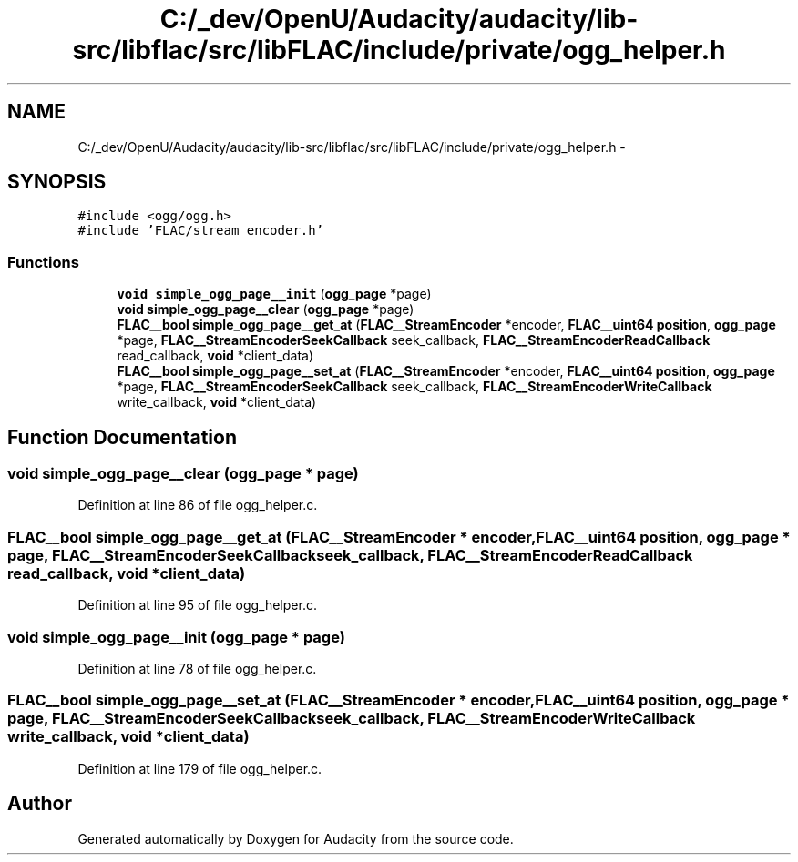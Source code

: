 .TH "C:/_dev/OpenU/Audacity/audacity/lib-src/libflac/src/libFLAC/include/private/ogg_helper.h" 3 "Thu Apr 28 2016" "Audacity" \" -*- nroff -*-
.ad l
.nh
.SH NAME
C:/_dev/OpenU/Audacity/audacity/lib-src/libflac/src/libFLAC/include/private/ogg_helper.h \- 
.SH SYNOPSIS
.br
.PP
\fC#include <ogg/ogg\&.h>\fP
.br
\fC#include 'FLAC/stream_encoder\&.h'\fP
.br

.SS "Functions"

.in +1c
.ti -1c
.RI "\fBvoid\fP \fBsimple_ogg_page__init\fP (\fBogg_page\fP *page)"
.br
.ti -1c
.RI "\fBvoid\fP \fBsimple_ogg_page__clear\fP (\fBogg_page\fP *page)"
.br
.ti -1c
.RI "\fBFLAC__bool\fP \fBsimple_ogg_page__get_at\fP (\fBFLAC__StreamEncoder\fP *encoder, \fBFLAC__uint64\fP \fBposition\fP, \fBogg_page\fP *page, \fBFLAC__StreamEncoderSeekCallback\fP seek_callback, \fBFLAC__StreamEncoderReadCallback\fP read_callback, \fBvoid\fP *client_data)"
.br
.ti -1c
.RI "\fBFLAC__bool\fP \fBsimple_ogg_page__set_at\fP (\fBFLAC__StreamEncoder\fP *encoder, \fBFLAC__uint64\fP \fBposition\fP, \fBogg_page\fP *page, \fBFLAC__StreamEncoderSeekCallback\fP seek_callback, \fBFLAC__StreamEncoderWriteCallback\fP write_callback, \fBvoid\fP *client_data)"
.br
.in -1c
.SH "Function Documentation"
.PP 
.SS "\fBvoid\fP simple_ogg_page__clear (\fBogg_page\fP * page)"

.PP
Definition at line 86 of file ogg_helper\&.c\&.
.SS "\fBFLAC__bool\fP simple_ogg_page__get_at (\fBFLAC__StreamEncoder\fP * encoder, \fBFLAC__uint64\fP position, \fBogg_page\fP * page, \fBFLAC__StreamEncoderSeekCallback\fP seek_callback, \fBFLAC__StreamEncoderReadCallback\fP read_callback, \fBvoid\fP * client_data)"

.PP
Definition at line 95 of file ogg_helper\&.c\&.
.SS "\fBvoid\fP simple_ogg_page__init (\fBogg_page\fP * page)"

.PP
Definition at line 78 of file ogg_helper\&.c\&.
.SS "\fBFLAC__bool\fP simple_ogg_page__set_at (\fBFLAC__StreamEncoder\fP * encoder, \fBFLAC__uint64\fP position, \fBogg_page\fP * page, \fBFLAC__StreamEncoderSeekCallback\fP seek_callback, \fBFLAC__StreamEncoderWriteCallback\fP write_callback, \fBvoid\fP * client_data)"

.PP
Definition at line 179 of file ogg_helper\&.c\&.
.SH "Author"
.PP 
Generated automatically by Doxygen for Audacity from the source code\&.
